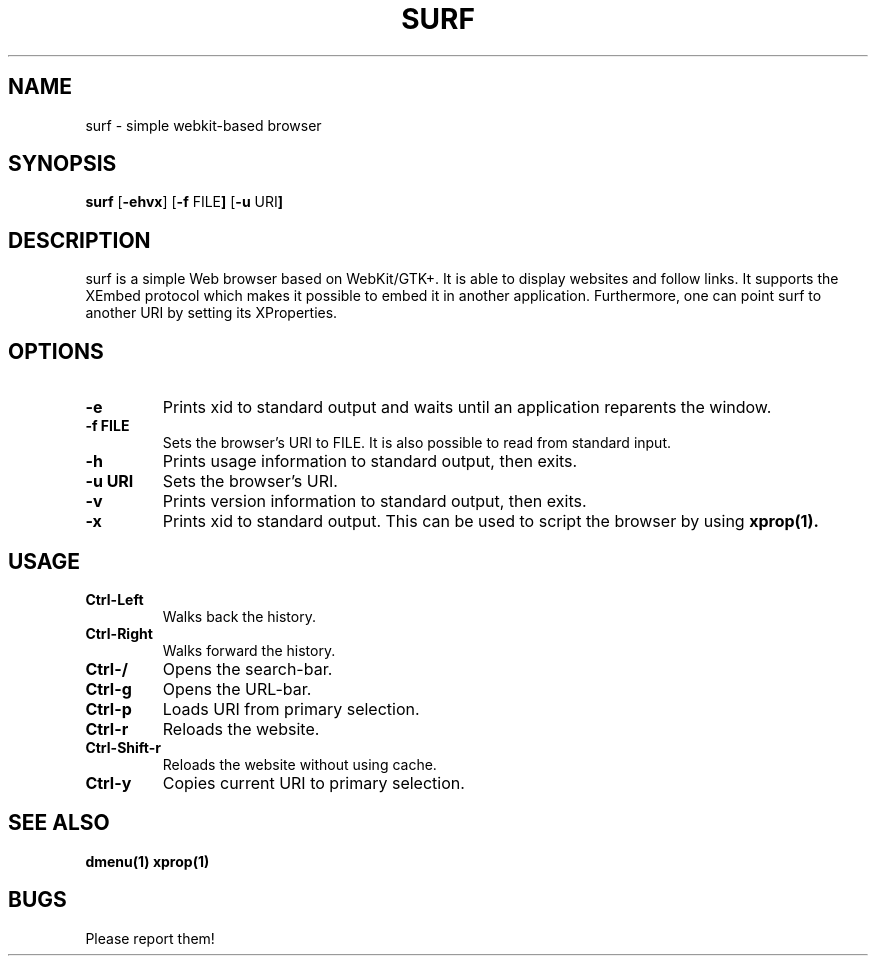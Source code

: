 .TH SURF 1 surf\-VERSION
.SH NAME
surf \- simple webkit-based browser
.SH SYNOPSIS
.B surf
.RB [ \-ehvx ]
.RB [ \-f " FILE"]
.RB [ \-u " URI"]
.SH DESCRIPTION
surf is a simple Web browser based on WebKit/GTK+. It is able
to display websites and follow links. It supports the XEmbed protocol
which makes it possible to embed it in another application. Furthermore,
one can point surf to another URI by setting its XProperties.
.SH OPTIONS
.TP
.B \-e
Prints xid to standard output and waits until an application reparents the
window.
.TP
.B \-f FILE
Sets the browser's URI to FILE. It is also possible to read from standard
input.
.TP
.B \-h
Prints usage information to standard output, then exits.
.TP
.B \-u URI
Sets the browser's URI.
.TP
.B \-v
Prints version information to standard output, then exits.
.TP
.B \-x
Prints xid to standard output. This can be used to script the browser by using
.BR xprop(1).
.SH USAGE
.TP
.B Ctrl\-Left
Walks back the history.
.TP
.B Ctrl\-Right
Walks forward the history.
.TP
.B Ctrl\-/
Opens the search-bar.
.TP
.B Ctrl\-g
Opens the URL-bar.
.TP
.B Ctrl\-p
Loads URI from primary selection.
.TP
.B Ctrl\-r
Reloads the website.
.TP
.B Ctrl\-Shift\-r
Reloads the website without using cache.
.TP
.B Ctrl\-y
Copies current URI to primary selection.
.SH SEE ALSO
.BR dmenu(1)
.BR xprop(1)
.SH BUGS
Please report them!
